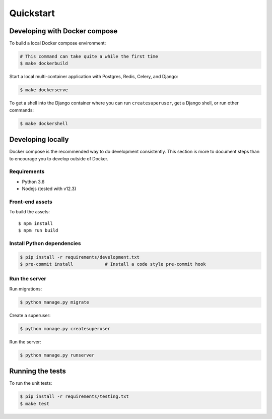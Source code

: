 Quickstart
==========

Developing with Docker compose
------------------------------

To build a local Docker compose environment:

.. code-block:: bash

    # This command can take quite a while the first time
    $ make dockerbuild

Start a local multi-container application with Postgres, Redis, Celery, and Django:

.. code-block:: bash

    $ make dockerserve

To get a shell into the Django container where you can run ``createsuperuser``,
get a Django shell, or run other commands:

.. code-block:: bash

    $ make dockershell


Developing locally
------------------

Docker compose is the recommended way to do development consistently.
This section is more to document steps than to encourage you to develop outside of Docker.

Requirements
~~~~~~~~~~~~

- Python 3.6
- Nodejs (tested with v12.3)

Front-end assets
~~~~~~~~~~~~~~~~

To build the assets::

    $ npm install
    $ npm run build

Install Python dependencies
~~~~~~~~~~~~~~~~~~~~~~~~~~~

.. code-block:: bash

   $ pip install -r requirements/development.txt
   $ pre-commit install            # Install a code style pre-commit hook

Run the server
~~~~~~~~~~~~~~

Run migrations:

.. code-block:: bash

   $ python manage.py migrate

Create a superuser:

.. code-block:: bash

   $ python manage.py createsuperuser

Run the server:

.. code-block:: bash

   $ python manage.py runserver

Running the tests
-----------------

To run the unit tests:

.. code-block:: bash

    $ pip install -r requirements/testing.txt
    $ make test
